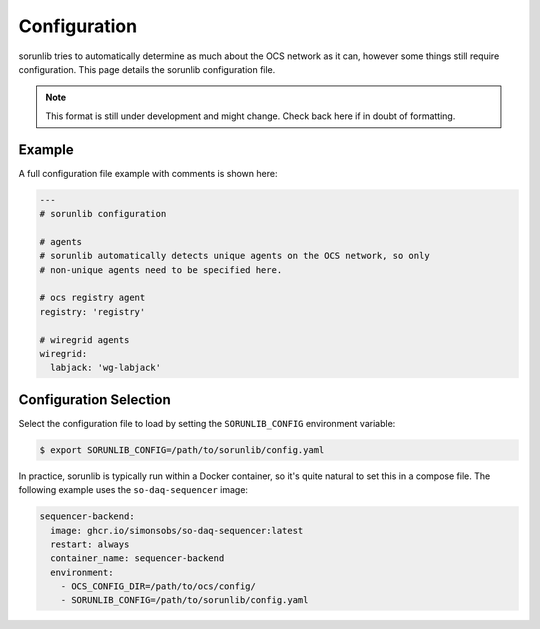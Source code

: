 Configuration
=============

sorunlib tries to automatically determine as much about the OCS network as it
can, however some things still require configuration. This page details the
sorunlib configuration file.

.. note::
    This format is still under development and might change. Check back here if
    in doubt of formatting.

Example
-------

A full configuration file example with comments is shown here:

.. code-block:: yaml

    ---
    # sorunlib configuration

    # agents
    # sorunlib automatically detects unique agents on the OCS network, so only
    # non-unique agents need to be specified here.

    # ocs registry agent
    registry: 'registry'

    # wiregrid agents
    wiregrid:
      labjack: 'wg-labjack'

Configuration Selection
-----------------------

Select the configuration file to load by setting the ``SORUNLIB_CONFIG``
environment variable:

.. code-block:: bash

    $ export SORUNLIB_CONFIG=/path/to/sorunlib/config.yaml

In practice, sorunlib is typically run within a Docker container, so it's quite
natural to set this in a compose file. The following example uses the
``so-daq-sequencer`` image:

.. code-block:: yaml

    sequencer-backend:
      image: ghcr.io/simonsobs/so-daq-sequencer:latest
      restart: always
      container_name: sequencer-backend
      environment:
        - OCS_CONFIG_DIR=/path/to/ocs/config/
        - SORUNLIB_CONFIG=/path/to/sorunlib/config.yaml
